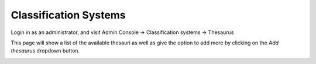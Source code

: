 Classification Systems
======================

Login in as an administrator, and visit Admin Console -> Classification systems -> Thesaurus

This page will show a list of the available thesauri as well as give the option to add more by clicking on the *Add thesaurus* dropdown button.

|Thesaurus page|

.. |Thesaurus page| image:: media/thesauruspage.png
    :alt: Thesaurus settings page in GeoNetwork 